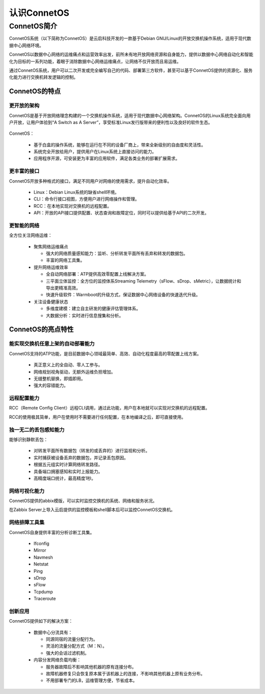 认识ConnetOS
=======================================

ConnetOS简介
---------------------------------------
ConnetOS系统（以下简称为ConnetOS）是云启科技开发的一款基于Debian GNU/Linux的开放交换机操作系统，适用于现代数据中心网络环境。

ConnetOS以数据中心网络的运维痛点和运营效率出发，前所未有地开放网络资源和自身能力，提供以数据中心网络自动化和智能化为目标的一系列功能，着眼于消除数据中心网络运维痛点，让网络不仅开放而且易运维。

通过ConnetOS系统，用户可以二次开发或完全编写自己的代码、部署第三方软件，甚至可以基于ConnetOS提供的资源化、服务化能力进行交换机转发逻辑的控制。

ConnetOS的特点
+++++++++++++++++++++++++++++++++++++++

更开放的架构
^^^^^^^^^^^^^^^^^^^^^^^^^^^^^^^^^^^^^^^
ConnetOS是基于开放网络理念构建的一个交换机操作系统，适用于现代数据中心网络架构。ConnetOS的Linux系统完全面向用户开放，让用户体验到“A Switch as A Server”，享受标准Linux发行版带来的便利性以及良好的软件生态。

                             .. image:: open-structure.png
                                 :width: 400

ConnetOS：

 * 基于白盒的操作系统，能够在运行在不同的设备厂商上，带来全新级别的自由度和灵活性。
 * 系统完全开放给用户，提供用户在Linux系统上直接访问的能力。
 * 应用程序开源，可安装更为丰富的应用软件，满足各类业务的部署扩展需求。

更丰富的接口
^^^^^^^^^^^^^^^^^^^^^^^^^^^^^^^^^^^^^^^
ConnetOS开放多种格式的接口，满足不同用户对网络的使用需求，提升自动化效率。

 * Linux：Debian Linux系统的缺省shell环境。
 * CLI：命令行接口视图，方便用户进行网络操作和管理。
 * RCC：在本地实现对交换机的远程配置。
 * API：开放的API接口提供配置、状态查询和故障定位，同时可以提供给基于API的二次开发。

更智能的网络
^^^^^^^^^^^^^^^^^^^^^^^^^^^^^^^^^^^^^^^
全方位关注网络运维：

 * 聚焦网络运维痛点
  
   * 强大的网络质量感知能力：监听、分析转发平面所有丢弃和转发的数据包。
   * 丰富的网络工具集。
  
 * 提升网络运维效率
  
   * 全自动网络部署：ATP提供高效零配置上线解决方案。
   * 三平面立体监控：全方位的监控体系Streaming Telemetry（sFlow、sDrop、sMetric），让数据统计和导出更精准高效。
   * 快速升级软件：Warmboot的升级方式，保证数据中心网络设备的快速迭代升级。

 * 关注设备健康状态

   * 多维度建模：建立自主研发的健康评估管理体系。
   * 大数据分析：实时进行信息搜集和分析。

 .. image:: superiority.png
     :width: 400

ConnetOS的亮点特性
+++++++++++++++++++++++++++++++++++++++

能实现交换机任意上架的自动部署能力
^^^^^^^^^^^^^^^^^^^^^^^^^^^^^^^^^^^^^^^
ConnetOS支持的ATP功能，是目前数据中心领域最简单、高效、自动化程度最高的零配置上线方案。

 * 真正意义上的全自动、零人工参与。
 * 网络规划视角驱动，无额外运维负担增加。
 * 无缝整机替换，即插即用。
 * 强大的容错能力。

远程配置能力
^^^^^^^^^^^^^^^^^^^^^^^^^^^^^^^^^^^^^^^
RCC（Remote Config Client）远程CLI调用，通过此功能，用户在本地就可以实现对交换机的远程配置。

RCC的使用极其简单，用户在使用时不需要进行任何配置，在本地编译之后，即可直接使用。

独一无二的丢包感知能力
^^^^^^^^^^^^^^^^^^^^^^^^^^^^^^^^^^^^^^^
能够识别静默丢包：

 * 对转发平面所有数据包（转发的或丢弃的）进行监视和分析。
 * 实时捕获被设备丢弃的数据包，并记录丢包原因。
 * 根据五元组实时计算网络转发路径。
 * 具备端口拥塞感知和实时上报能力。
 * 高精度端口统计，最高精度1秒。


网络可视化能力
^^^^^^^^^^^^^^^^^^^^^^^^^^^^^^^^^^^^^^^
ConnetOS提供的abbix模版，可以实时监控交换机的系统、网络和服务状况。

在Zabbix Server上导入云启提供的监控模板和shell脚本后可以监控ConnetOS交换机。

网络排障工具集
^^^^^^^^^^^^^^^^^^^^^^^^^^^^^^^^^^^^^^^
ConnetOS自身提供丰富的分析诊断工具集。
 
 * Ifconfig
 * Mirror
 * Navmesh
 * Netstat
 * Ping
 * sDrop
 * sFlow
 * Tcpdump
 * Traceroute

创新应用
^^^^^^^^^^^^^^^^^^^^^^^^^^^^^^^^^^^^^^^
ConnetOS提供如下的解决方案：

 * 数据中心分流具有：

   * 同源同宿的流量分配行为。
   * 灵活的流量分配方式（M：N）。
   * 强大的会话过滤机制。

 * 内容分发网络负载均衡：

   * 服务器故障后不影响其他机器的原有连接分布。
   * 故障机器修复只会恢复原本属于该机器上的连接，不影响其他机器上原有业务分布。
   * 不用部署专门的LB，运维管理方便，节省成本。


